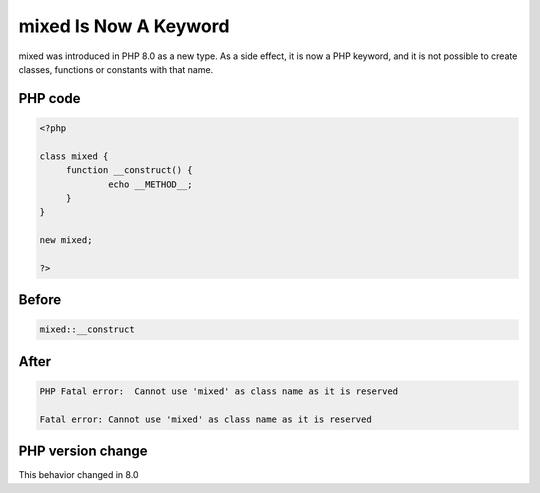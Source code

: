 .. _`mixed-is-now-a-keyword`:

mixed Is Now A Keyword
======================
.. meta::
	:description:
		mixed Is Now A Keyword: mixed was introduced in PHP 8.
	:twitter:card: summary_large_image
	:twitter:site: @exakat
	:twitter:title: mixed Is Now A Keyword
	:twitter:description: mixed Is Now A Keyword: mixed was introduced in PHP 8
	:twitter:creator: @exakat
	:twitter:image:src: https://php-changed-behaviors.readthedocs.io/en/latest/_static/logo.png
	:og:image: https://php-changed-behaviors.readthedocs.io/en/latest/_static/logo.png
	:og:title: mixed Is Now A Keyword
	:og:type: article
	:og:description: mixed was introduced in PHP 8
	:og:url: https://php-tips.readthedocs.io/en/latest/tips/mixedKeyword.html
	:og:locale: en

mixed was introduced in PHP 8.0 as a new type. As a side effect, it is now a PHP keyword, and it is not possible to create classes, functions or constants with that name.

PHP code
________
.. code-block:: php

   <?php
   
   class mixed {
   	function __construct() {
   		echo __METHOD__;
   	}
   }
   
   new mixed;
   
   ?>

Before
______
.. code-block:: output

   mixed::__construct

After
______
.. code-block:: output

   PHP Fatal error:  Cannot use 'mixed' as class name as it is reserved 
   
   Fatal error: Cannot use 'mixed' as class name as it is reserved 
   


PHP version change
__________________
This behavior changed in 8.0




